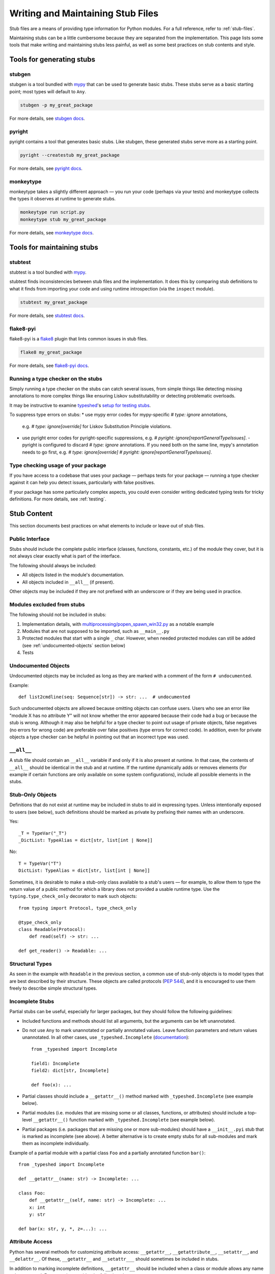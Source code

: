 .. _writing_stubs:

**********************************
Writing and Maintaining Stub Files
**********************************

Stub files are a means of providing type information for Python modules.
For a full reference, refer to :ref:`stub-files`.

Maintaining stubs can be a little cumbersome because they are separated from the
implementation. This page lists some tools that make writing and maintaining
stubs less painful, as well as some best practices on stub contents and style.

Tools for generating stubs
==========================

stubgen
-------

stubgen is a tool bundled with `mypy <https://github.com/python/mypy>`__
that can be used to generate basic stubs. These stubs serve as a
basic starting point; most types will default to ``Any``.

.. code-block:: console

    stubgen -p my_great_package

For more details, see `stubgen docs <https://mypy.readthedocs.io/en/stable/stubgen.html>`__.

pyright
-------

pyright contains a tool that generates basic stubs. Like stubgen, these generated
stubs serve more as a starting point.

.. code-block:: console

    pyright --createstub my_great_package

For more details, see `pyright docs <https://github.com/microsoft/pyright/blob/main/docs/type-stubs.md#generating-type-stubs-from-command-line>`__.

monkeytype
----------

monkeytype takes a slightly different approach — you run your code (perhaps via
your tests) and monkeytype collects the types it observes at runtime to generate
stubs.

.. code-block:: console

    monkeytype run script.py
    monkeytype stub my_great_package

For more details, see `monkeytype docs <https://monkeytype.readthedocs.io/en/latest/>`__.

Tools for maintaining stubs
===========================

stubtest
--------

stubtest is a tool bundled with `mypy <https://github.com/python/mypy>`__.

stubtest finds inconsistencies between stub files and the implementation. It
does this by comparing stub definitions to what it finds from importing your
code and using runtime introspection (via the ``inspect`` module).

.. code-block:: console

    stubtest my_great_package

For more details, see `stubtest docs <https://mypy.readthedocs.io/en/stable/stubtest.html>`__.

flake8-pyi
----------

flake8-pyi is a `flake8 <https://flake8.pycqa.org/en/latest/>`__ plugin that
lints common issues in stub files.

.. code-block:: console

    flake8 my_great_package

For more details, see `flake8-pyi docs <https://github.com/PyCQA/flake8-pyi>`__.

Running a type checker on the stubs
-----------------------------------

Simply running a type checker on the stubs can catch several issues, from simple
things like detecting missing annotations to more complex things like ensuring
Liskov substitutability or detecting problematic overloads.

It may be instructive to examine `typeshed <https://github.com/python/typeshed/>`__'s
`setup for testing stubs <https://github.com/python/typeshed/blob/main/tests/README.md>`__.

To suppress type errors on stubs:
* use mypy error codes for mypy-specific `# type: ignore` annotations,
  e.g. `# type: ignore[override]` for Liskov Substitution Principle violations.
* use pyright error codes for pyright-specific suppressions,
  e.g. `# pyright: ignore[reportGeneralTypeIssues]`.
  - pyright is configured to discard `# type: ignore` annotations.
  If you need both on the same line, mypy's annotation needs to go first,
  e.g. `# type: ignore[override]  # pyright: ignore[reportGeneralTypeIssues]`.

..
   TODO: consider adding examples and configurations for specific type checkers

Type checking usage of your package
-----------------------------------

If you have access to a codebase that uses your package — perhaps tests for your
package — running a type checker against it can help you detect issues,
particularly with false positives.

If your package has some particularly complex aspects, you could even consider
writing dedicated typing tests for tricky definitions. For more details, see
:ref:`testing`.

Stub Content
============

This section documents best practices on what elements to include or
leave out of stub files.

Public Interface
----------------

Stubs should include the complete public interface (classes, functions,
constants, etc.) of the module they cover, but it is not always
clear exactly what is part of the interface.

The following should always be included:

* All objects listed in the module's documentation.
* All objects included in ``__all__`` (if present).

Other objects may be included if they are not prefixed with an underscore
or if they are being used in practice.

Modules excluded from stubs
---------------------------

The following should not be included in stubs:

1. Implementation details, with `multiprocessing/popen_spawn_win32.py <https://github.com/python/cpython/blob/main/Lib/multiprocessing/popen_spawn_win32.py>`_ as a notable example
2. Modules that are not supposed to be imported, such as ``__main__.py``
3. Protected modules that start with a single ``_`` char. However, when needed protected modules can still be added (see :ref:`undocumented-objects` section below)
4. Tests

Undocumented Objects
--------------------

Undocumented objects may be included as long as they are marked with a comment
of the form ``# undocumented``.

Example::

    def list2cmdline(seq: Sequence[str]) -> str: ...  # undocumented

Such undocumented objects are allowed because omitting objects can confuse
users. Users who see an error like "module X has no attribute Y" will
not know whether the error appeared because their code had a bug or
because the stub is wrong. Although it may also be helpful for a type
checker to point out usage of private objects, false negatives (no errors for
wrong code) are preferable over false positives (type errors
for correct code). In addition, even for private objects a type checker
can be helpful in pointing out that an incorrect type was used.

``__all__``
------------

A stub file should contain an ``__all__`` variable if and only if it is also
present at runtime. In that case, the contents of ``__all__`` should be
identical in the stub and at runtime. If the runtime dynamically adds
or removes elements (for example if certain functions are only available on
some system configurations), include all possible elements in the stubs.

Stub-Only Objects
-----------------

Definitions that do not exist at runtime may be included in stubs to aid in
expressing types. Unless intentionally exposed to users (see below), such
definitions should be marked as private by prefixing their names with an
underscore.

Yes::

    _T = TypeVar("_T")
    _DictList: TypeAlias = dict[str, list[int | None]]

No::

    T = TypeVar("T")
    DictList: TypeAlias = dict[str, list[int | None]]

Sometimes, it is desirable to make a stub-only class available
to a stub's users — for example, to allow them to type the return value of a
public method for which a library does not provided a usable runtime type. Use
the ``typing.type_check_only`` decorator to mark such objects::

  from typing import Protocol, type_check_only

  @type_check_only
  class Readable(Protocol):
      def read(self) -> str: ...

  def get_reader() -> Readable: ...

Structural Types
----------------

As seen in the example with ``Readable`` in the previous section, a common use
of stub-only objects is to model types that are best described by their
structure. These objects are called protocols (:pep:`544`), and it is encouraged
to use them freely to describe simple structural types.

Incomplete Stubs
----------------

Partial stubs can be useful, especially for larger packages, but they should
follow the following guidelines:

* Included functions and methods should list all arguments, but the arguments
  can be left unannotated.
* Do not use ``Any`` to mark unannotated or partially annotated values. Leave
  function parameters and return values unannotated. In all other cases, use
  ``_typeshed.Incomplete``
  (`documentation <https://github.com/python/typeshed/blob/main/stdlib/_typeshed/README.md>`_)::

    from _typeshed import Incomplete

    field1: Incomplete
    field2: dict[str, Incomplete]

    def foo(x): ...

* Partial classes should include a ``__getattr__()`` method marked with
  ``_typeshed.Incomplete`` (see example below).
* Partial modules (i.e. modules that are missing some or all classes,
  functions, or attributes) should include a top-level ``__getattr__()``
  function marked with ``_typeshed.Incomplete`` (see example below).
* Partial packages (i.e. packages that are missing one or more sub-modules)
  should have a ``__init__.pyi`` stub that is marked as incomplete (see above).
  A better alternative is to create empty stubs for all sub-modules and
  mark them as incomplete individually.

Example of a partial module with a partial class ``Foo`` and a partially
annotated function ``bar()``::

    from _typeshed import Incomplete

    def __getattr__(name: str) -> Incomplete: ...

    class Foo:
        def __getattr__(self, name: str) -> Incomplete: ...
        x: int
        y: str

    def bar(x: str, y, *, z=...): ...

Attribute Access
----------------

Python has several methods for customizing attribute access: ``__getattr__``,
``__getattribute__``, ``__setattr__``, and ``__delattr__``. Of these,
``__getattr__`` and ``__setattr___`` should sometimes be included in stubs.

In addition to marking incomplete definitions, ``__getattr__`` should be
included when a class or module allows any name to be accessed. For example, consider
the following class::

  class Foo:
      def __getattribute__(self, name):
          return self.__dict__.setdefault(name)

An appropriate stub definition is::

  from typing import Any

  class Foo:
      def __getattr__(self, name: str) -> Any | None: ...

Note that only ``__getattr__``, not ``__getattribute__``, is guaranteed to be
supported in stubs.

On the other hand, ``__getattr__`` should be omitted even if the source code
includes it, if only limited names are allowed. For example, consider this class::

  class ComplexNumber:
      def __init__(self, n):
          self._n = n
      def __getattr__(self, name):
          if name in ("real", "imag"):
              return getattr(self._n, name)
          raise AttributeError(name)

In this case, the stub should list the attributes individually::

  class ComplexNumber:
      @property
      def real(self) -> float: ...
      @property
      def imag(self) -> float: ...
      def __init__(self, n: complex) -> None: ...

``__setattr___`` should be included when a class allows any name to be set and
restricts the type. For example::

  class IntHolder:
      def __setattr__(self, name, value):
          if isinstance(value, int):
              return super().__setattr__(name, value)
          raise ValueError(value)

A good stub definition would be::

  class IntHolder:
      def __setattr__(self, name: str, value: int) -> None: ...

``__delattr__`` should not be included in stubs.

Finally, even in the presence of ``__getattr__`` and ``__setattr__``, it is
still recommended to separately define known attributes.

Constants
---------

When the value of a constant is important,  mark it as ``Final`` and assign it
to its value.

Yes::

    TEL_LANDLINE: Final = "landline"
    TEL_MOBILE: Final = "mobile"
    DAY_FLAG: Final = 0x01
    NIGHT_FLAG: Final = 0x02

No::

    TEL_LANDLINE: str
    TEL_MOBILE: str
    DAY_FLAG: int
    NIGHT_FLAG: int

Overloads
---------

All variants of overloaded functions and methods must have an ``@overload``
decorator. Do not include the implementation's final non-`@overload`-decorated
definition.

Yes::

  @overload
  def foo(x: str) -> str: ...
  @overload
  def foo(x: float) -> int: ...

No::

  @overload
  def foo(x: str) -> str: ...
  @overload
  def foo(x: float) -> int: ...
  def foo(x: str | float) -> Any: ...

Decorators
----------

Include only the decorators listed :ref:`here <stub-decorators>`, whose effects
are understood by all of the major type checkers. The behavior of other
decorators should instead be incorporated into the types. For example, for the
following function::

  import contextlib
  @contextlib.contextmanager
  def f():
      yield 42

the stub definition should be::

  from contextlib import AbstractContextManager
  def f() -> AbstractContextManager[int]: ...

Documentation or Implementation
-------------------------------

Sometimes a library's documented types will differ from the actual types in the
code. In such cases, stub authors should use their best judgment. Consider these
two examples::

  def print_elements(x):
      """Print every element of list x."""
      for y in x:
          print(y)

  def maybe_raise(x):
      """Raise an error if x (a boolean) is true."""
      if x:
          raise ValueError()

The implementation of ``print_elements`` takes any iterable, despite the
documented type of ``list``. In this case, annotate the argument as
``Iterable[object]``, to follow the :ref:`best practice<argument-return-practices>`
of preferring abstract types for arguments.

For ``maybe_raise``, on the other hand, it is better to annotate the argument as
``bool`` even though the implementation accepts any object. This guards against
common mistakes like unintentionally passing in ``None``.

If in doubt, consider asking the library maintainers about their intent.

Style Guide
===========

The recommendations in this section are aimed at stub authors who wish to
provide a consistent style for stubs. Type checkers should not reject stubs that
do not follow these recommendations, but linters can warn about them.

Stub files should generally follow the Style Guide for Python Code (:pep:`8`)
and the :ref:`best-practices`. There are a few exceptions, outlined below, that take the
different structure of stub files into account and aim to create
more concise files.

Syntax Example
--------------

The below is an excerpt from the types for the `datetime` module.

  MAXYEAR: int
  MINYEAR: int

  class date:
      def __new__(cls, year: SupportsIndex, month: SupportsIndex, day: SupportsIndex) -> Self: ...
      @classmethod
      def fromtimestamp(cls, timestamp: float, /) -> Self: ...
      @classmethod
      def today(cls) -> Self: ...
      @classmethod
      def fromordinal(cls, n: int, /) -> Self: ...
      @property
      def year(self) -> int: ...
      def replace(self, year: SupportsIndex = ..., month: SupportsIndex = ..., day: SupportsIndex = ...) -> Self: ...
      def ctime(self) -> str: ...
      def weekday(self) -> int: ...

Maximum Line Length
-------------------

Stub files should be limited to 130 characters per line.

Blank Lines
-----------

Do not use empty lines between functions, methods, and fields, except to
group them with one empty line. Use one empty line around classes with non-empty
bodies. Do not use empty lines between body-less classes, except for grouping.

Yes::

    def time_func() -> None: ...
    def date_func() -> None: ...

    def ip_func() -> None: ...

    class Foo:
        x: int
        y: int
        def __init__(self) -> None: ...

    class MyError(Exception): ...
    class AnotherError(Exception): ...

No::

    def time_func() -> None: ...

    def date_func() -> None: ...  # do not leave unnecessary empty lines

    def ip_func() -> None: ...


    class Foo:  # leave only one empty line above
        x: int
    class MyError(Exception): ...

Module Level Attributes
-----------------------

Do not unnecessarily use an assignment for module-level attributes.

Yes::

    CONST: Literal["const"]
    x: int
    y: Final = 0  # this assignment conveys additional type information

No::

    CONST = "const"
    x: int = 0
    y: float = ...
    z = 0  # type: int
    a = ...  # type: int

.. _stub-style-classes:

Classes
-------

Classes without bodies should use the ellipsis literal ``...`` in place
of the body on the same line as the class definition.

Yes::

    class MyError(Exception): ...

No::

    class MyError(Exception):
        ...
    class AnotherError(Exception): pass

Instance attributes and class variables follow the same recommendations as
module level attributes:

Yes::

    class Foo:
        c: ClassVar[str]
        x: int

    class Color(Enum):
        # An assignment with no type annotation is a convention used to indicate
	# an enum member.
        RED = 1

No::

    class Foo:
        c: ClassVar[str] = ""
        d: ClassVar[int] = ...
        x = 4
        y: int = ...

Functions and Methods
---------------------

For keyword-only and positional-or-keyword arguments, use the same
argument names as in the implementation, because otherwise using
keyword arguments will fail.

For default values, use the literal values of "simple" default values (``None``,
bools, ints, bytes, strings, and floats). Use the ellipsis literal ``...`` in
place of more complex default values. Use an explicit ``X | None`` annotation
when the default is ``None``.

Yes::

    def foo(x: int = 0) -> None: ...
    def bar(y: str | None = None) -> None: ...

No::

    def foo(x: X = X()) -> None: ...
    def bar(y: str = None) -> None: ...

Do not annotate ``self`` and ``cls`` in method definitions, except when
referencing a type variable.

Yes::

    _T = TypeVar("_T")

    class Foo:
        def bar(self) -> None: ...
        @classmethod
        def create(cls: type[_T]) -> _T: ...

No::

    class Foo:
        def bar(self: Foo) -> None: ...
        @classmethod
        def baz(cls: type[Foo]) -> int: ...

The bodies of functions and methods should consist of only the ellipsis
literal ``...`` on the same line as the closing parenthesis and colon.

Yes::

    def to_int1(x: str) -> int: ...
    def to_int2(
        x: str,
    ) -> int: ...

No::

    def to_int1(x: str) -> int:
        return int(x)
    def to_int2(x: str) -> int:
        ...
    def to_int3(x: str) -> int: pass

Avoid invariant collection types (`list`, `dict`) for function parameters,
in favor of covariant types like `Mapping` or `Sequence`.

Avoid union return types. See https://github.com/python/mypy/issues/1693

Use `float` instead of `int | float` for parameter annotations.
See [PEP 484](https://peps.python.org/pep-0484/#the-numeric-tower).

Language Features
-----------------

Use the latest language features available, even for stubs targeting older
Python versions. For example, Python 3.7 added the ``async`` keyword (see
:pep:`492`). Stubs should use it to mark coroutines, even if the implementation
still uses the ``@coroutine`` decorator. On the other hand, the ``type`` soft
keyword from :pep:`695`, introduced in Python 3.12, should not be used in stubs
until Python 3.11 reaches end-of-life in October 2027.

Do not use quotes around forward references and do not use ``__future__``
imports. See :ref:`stub-file-syntax` for more information.

Yes::

    class Py35Class:
        x: int
        forward_reference: OtherClass

    class OtherClass: ...

No::

    class Py35Class:
        x = 0  # type: int
        forward_reference: 'OtherClass'

    class OtherClass: ...

Use variable annotations instead of type comments, even for stubs that target
older versions of Python.

Platform-dependent APIs
-----------------------

Use platform checks like `if sys.platform == 'win32'` to denote platform-dependent APIs.

NamedTuple and TypedDict
------------------------

Use the class-based syntax for ``typing.NamedTuple`` and
``typing.TypedDict``, following the :ref:`stub-style-classes` section of this style guide.

Yes::

    from typing import NamedTuple, TypedDict

    class Point(NamedTuple):
        x: float
        y: float

    class Thing(TypedDict):
        stuff: str
        index: int

No::

    from typing import NamedTuple, TypedDict
    Point = NamedTuple("Point", [('x', float), ('y', float)])
    Thing = TypedDict("Thing", {'stuff': str, 'index': int})

Built-in Generics
-----------------

:pep:`585` built-in generics (such as `list`, `dict`, `tuple`, `set`) are supported and should be used instead
of the corresponding types from ``typing``::

    from collections import defaultdict

    def foo(t: type[MyClass]) -> list[int]: ...
    x: defaultdict[int]

Using imports from ``collections.abc`` instead of ``typing`` is
generally possible and recommended::

    from collections.abc import Iterable

    def foo(iter: Iterable[int]) -> None: ...

Unions
------

Declaring unions with the shorthand `|` syntax is recommended and supported by
all type checkers::

  def foo(x: int | str) -> int | None: ...  # recommended
  def foo(x: Union[int, str]) -> Optional[int]: ...  # ok

Using `Any` and `object`
------------------------

When adding type hints, avoid using the `Any` type when possible. Reserve
the use of `Any` for when:
* the correct type cannot be expressed in the current type system; and
* to avoid union returns (see above).

Note that `Any` is not the correct type to use if you want to indicate
that some function can accept literally anything: in those cases use
`object` instead.

When using `Any`, document the reason for using it in a comment. Ideally,
document what types could be used.

Context Managers
----------------

When adding type annotations for context manager classes, annotate
the return type of `__exit__` as bool only if the context manager
sometimes suppresses exceptions -- if it sometimes returns `True`
at runtime. If the context manager never suppresses exceptions,
have the return type be either `None` or `bool | None`. If you
are not sure whether exceptions are suppressed or not or if the
context manager is meant to be subclassed, pick `bool | None`.
See https://github.com/python/mypy/issues/7214 for more details.

`__enter__` methods and other methods that return instances of the
current class should be annotated with `typing_extensions.Self`
([example](https://github.com/python/typeshed/blob/3581846/stdlib/contextlib.pyi#L151)).

Naming
------

Type variables and aliases you introduce purely for legibility reasons
should be prefixed with an underscore to make it obvious to the reader
they are not part of the stubbed API.

A few guidelines for protocol names below. In cases that don't fall
into any of those categories, use your best judgement.

* Use plain names for protocols that represent a clear concept
  (e.g. `Iterator`, `Container`).
* Use `SupportsX` for protocols that provide callable methods (e.g.
  `SupportsInt`, `SupportsRead`, `SupportsReadSeek`).
* Use `HasX` for protocols that have readable and/or writable attributes
  or getter/setter methods (e.g. `HasItems`, `HasFileno`).

`@deprecated`
-------------

The `@typing_extensions.deprecated` decorator (`@warnings.deprecated`
since Python 3.13) can be used to mark deprecated functionality; see
[PEP 702](https://peps.python.org/pep-0702/).

A few guidelines for how to use it:

* In the standard library, apply the decorator only in Python versions
  where an appropriate replacement for the deprecated functionality
  exists. If in doubt, apply the decorator only on versions where the
  functionality has been explicitly deprecated, either through runtime
  warnings or in the documentation. Use `if sys.version_info` checks to
  apply the decorator only to some versions.
* Keep the deprecation message concise, but try to mention the projected
  version when the functionality is to be removed, and a suggested
  replacement.

Imports
-------

Imports in stubs are considered private (not part of the exported API)
unless:
* they use the form ``from library import name as name`` (sic, using
  explicit ``as`` even if the name stays the same); or
* they use the form ``from library import *`` which means all names
  from that library are exported.

Forward References
------------------

Stub files support forward references natively. In other words, the
order of class declarations and type aliases does not matter in
a stub file. Unlike regular Python files, you can use the name of the class within its own
body without writing it as a comment.

